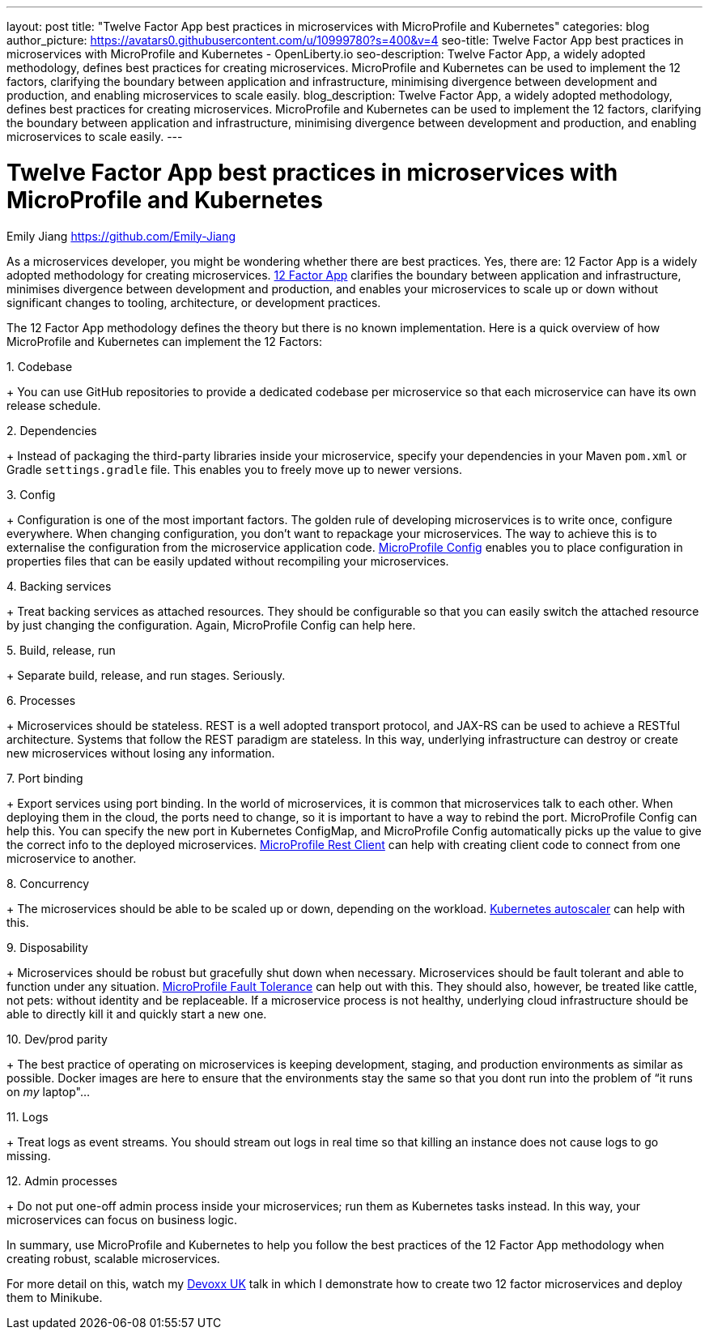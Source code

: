 ---
layout: post
title: "Twelve Factor App best practices in microservices with MicroProfile and Kubernetes"
categories: blog
author_picture: https://avatars0.githubusercontent.com/u/10999780?s=400&v=4
seo-title: Twelve Factor App best practices in microservices with MicroProfile and Kubernetes - OpenLiberty.io
seo-description: Twelve Factor App, a widely adopted methodology, defines best practices for creating microservices. MicroProfile and Kubernetes can be used to implement the 12 factors, clarifying the boundary between application and infrastructure, minimising divergence between development and production, and enabling microservices to scale easily.
blog_description:  Twelve Factor App, a widely adopted methodology, defines best practices for creating microservices. MicroProfile and Kubernetes can be used to implement the 12 factors, clarifying the boundary between application and infrastructure, minimising divergence between development and production, and enabling microservices to scale easily.
---

= Twelve Factor App best practices in microservices with MicroProfile and Kubernetes
Emily Jiang <https://github.com/Emily-Jiang>
 
As a microservices developer, you might be wondering whether there are best practices.  Yes, there are: 12 Factor App is a widely adopted methodology for creating microservices. link:https://www.12factor.net[12 Factor App] clarifies the boundary between application and infrastructure, minimises divergence between development and production, and enables your microservices to scale up or down without significant changes to tooling, architecture, or development practices.

The 12 Factor App methodology defines the theory but there is no known implementation. Here is a quick overview of how MicroProfile and Kubernetes can implement the 12 Factors:
 
.1.     Codebase
+
You can use GitHub repositories to provide a dedicated codebase per microservice so that each microservice can have its own release schedule.

.2.     Dependencies
+
Instead of packaging the third-party libraries inside your microservice, specify your dependencies in your Maven `pom.xml` or Gradle `settings.gradle` file. This enables you to freely move up to newer versions.

.3. Config
+
Configuration is one of the most important factors. The golden rule of developing microservices is to write once, configure everywhere. When changing configuration, you don’t want to repackage your microservices. The way to achieve this is to externalise the configuration from the microservice application code. link:https://www.eclipse.org/community/eclipse_newsletter/2017/september/article3.php[MicroProfile Config] enables you to place configuration in properties files that can be easily updated without recompiling your microservices.
 
.4.     Backing services
+
Treat backing services as attached resources. They should be configurable so that you can easily switch the attached resource by just changing the configuration. Again, MicroProfile Config can help here.

.5.     Build, release, run
+
Separate build, release, and run stages. Seriously.

.6.     Processes
+
Microservices should be stateless. REST is a well adopted transport protocol, and JAX-RS can be used to achieve a RESTful architecture. Systems that follow the REST paradigm are stateless. In this way, underlying infrastructure can destroy or create new microservices without losing any information.

.7.     Port binding
+
Export services using port binding. In the world of microservices, it is common that microservices talk to each other. When deploying them in the cloud, the ports need to change, so it is important to have a way to rebind the port. MicroProfile Config can help this. You can specify the new port in Kubernetes ConfigMap, and MicroProfile Config automatically picks up the value to give the correct info to the deployed microservices. link:https://openliberty.io/blog/2018/01/31/mpRestClient.html[MicroProfile Rest Client] can help with creating client code to connect from one microservice to another.

.8.     Concurrency
+
The microservices should be able to be scaled up or down, depending on the workload. link:https://kubernetes.io/docs/tasks/run-application/horizontal-pod-autoscale/[Kubernetes autoscaler]
 can help with this.

.9. Disposability
+
Microservices should be robust but gracefully shut down when necessary. Microservices should be fault tolerant and able to function under any situation. link:https://www.eclipse.org/community/eclipse_newsletter/2017/september/article4.php[MicroProfile Fault Tolerance] can help out with this. They should also, however, be treated like cattle, not pets: without identity and be replaceable. If a microservice process is not healthy, underlying cloud infrastructure should be able to directly kill it and quickly start a new one.
 
.10.  Dev/prod parity
+
The best practice of operating on microservices is keeping development, staging, and production environments as similar as possible. Docker images are here to ensure that the environments stay the same so that you dont run into the problem of “it runs on _my_ laptop"...

.11.  Logs
+
Treat logs as event streams. You should stream out logs in real time so that killing an instance does not cause logs to go missing.

.12.  Admin processes
+
Do not put one-off admin process inside your microservices; run them as Kubernetes tasks instead. In this way, your microservices can focus on business logic.
 
In summary, use MicroProfile and Kubernetes to help you follow the best practices of the 12 Factor App methodology when creating robust, scalable microservices.

For more detail on this, watch my https://youtu.be/Ov3BbGl2iyQ?t=272[Devoxx UK] talk in which I demonstrate how to create two 12 factor microservices and deploy them to Minikube.
